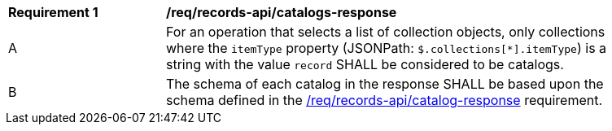[[req_records-api_catalogs-response]]
[width="90%",cols="2,6a"]
|===
^|*Requirement {counter:req-id}* |*/req/records-api/catalogs-response*
^|A |For an operation that selects a list of collection objects, only collections where the `itemType` property (JSONPath: `$.collections[*].itemType`) is a string with the value `record` SHALL be considered to be catalogs.
^|B |The schema of each catalog in the response SHALL be based upon the schema defined in the <<req_records-api_catalog-response,/req/records-api/catalog-response>> requirement.
|===
